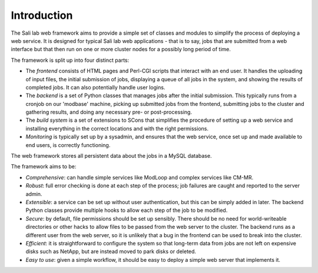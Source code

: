Introduction
************

The Sali lab web framework aims to provide a simple set of classes and modules
to simplify the process of deploying a web service. It is designed for typical
Sali lab web applications - that is to say, jobs that are submitted from a
web interface but that then run on one or more cluster nodes for a possibly
long period of time.

The framework is split up into four distinct parts:

* The *frontend* consists of HTML pages and Perl-CGI scripts that interact
  with an end user. It handles the uploading of input files, the initial
  submission of jobs, displaying a queue of all jobs in the system, and
  showing the results of completed jobs. It can also potentially handle
  user logins.

* The *backend* is a set of Python classes that manages jobs after the
  initial submission. This typically runs from a cronjob on our 'modbase'
  machine, picking up submitted jobs from the frontend, submitting jobs
  to the cluster and gathering results, and doing any necessary pre- or
  post-processing.

* The *build system* is a set of extensions to SCons that simplifies the
  procedure of setting up a web service and installing everything in the
  correct locations and with the right permissions.

* *Monitoring* is typically set up by a sysadmin, and ensures that the
  web service, once set up and made available to end users, is correctly
  functioning.

The web framework stores all persistent data about the jobs in a MySQL database.

The framework aims to be:

* *Comprehensive*: can handle simple services like ModLoop and complex
  services like CM-MR.

* *Robust*: full error checking is done at each step of the process;
  job failures are caught and reported to the server admin.

* *Extensible*: a service can be set up without user authentication,
  but this can be simply added in later. The backend Python classes provide
  multiple hooks to allow each step of the job to be modified.

* *Secure*: by default, file permissions should be set up sensibly. There
  should be no need for world-writeable directories or other hacks to allow
  files to be passed from the web server to the cluster. The backend runs as
  a different user from the web server, so it is unlikely that a bug in the
  frontend can be used to break into the cluster.

* *Efficient*: it is straightforward to configure the system so that
  long-term data from jobs are not left on expensive disks such as NetApp,
  but are instead moved to park disks or deleted.

* *Easy to use*: given a simple workflow, it should be easy to deploy a
  simple web server that implements it.
